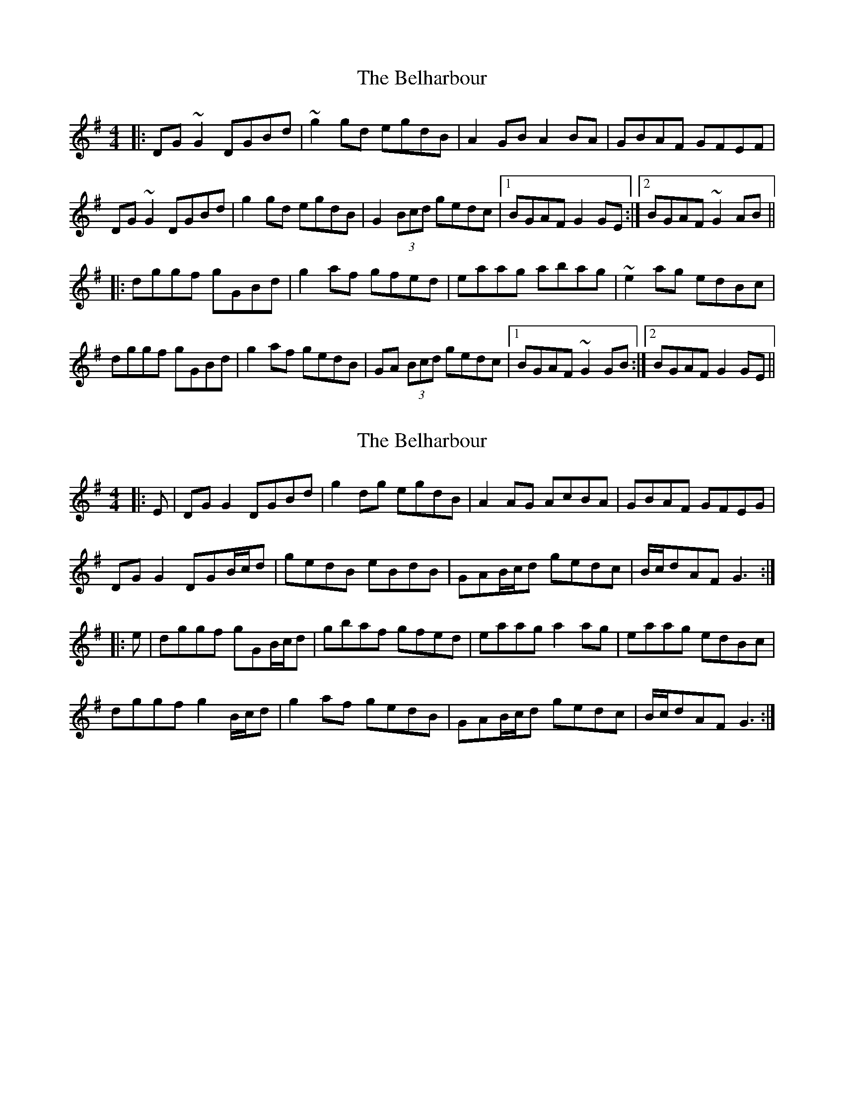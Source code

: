 X: 1
T: Belharbour, The
Z: Josh Kane
S: https://thesession.org/tunes/622#setting622
R: reel
M: 4/4
L: 1/8
K: Gmaj
|: DG~G2 DGBd | ~g2gd egdB | A2GB A2BA |GBAF GFEF |
DG~G2 DGBd | g2gd egdB |G2 (3Bcd gedc |1 BGAF G2GE :|2 BGAF ~G2AB ||
|:dggf gGBd | g2af gfed | eaag abag |~e2ag edBc |
dggf gGBd | g2af gedB |GA (3Bcd gedc |1 BGAF ~G2GB :|2 BGAF G2GE ||
X: 2
T: Belharbour, The
Z: milesnagopaleen
S: https://thesession.org/tunes/622#setting890
R: reel
M: 4/4
L: 1/8
K: Gmaj
|:E|DG G2 DGBd|g2dg egdB|A2 AG AcBA|GBAF GFEG|
DG G2 DGB/2c/2d|gedB eBdB|GAB/2c/2d gedc|B/2c/2dAF G3:|
|:e|dggf gGB/2c/2d|gbaf gfed|eaag a2ag|eaag edBc|
dggf g2 B/2c/2d|g2 af gedB|GAB/2c/2d gedc|B/2c/2dAF G3:|
X: 3
T: Belharbour, The
Z: gian marco
S: https://thesession.org/tunes/622#setting13638
R: reel
M: 4/4
L: 1/8
K: Gmaj
E|DG~G2 D2(3Bcd|~g2dg egdB|~A3G AcBA|GBAF GFEF|DG~G2 D2(3Bcd|~g2dg egdB|GA(3Bcd gedc|B2AF ~G3:|:z||dggf gd(3Bcd|g2af gfed|eaag ~a3g|eaag egdB|dggf gd(3Bcd|g2af gedB|GA(3Bcd gedc|B2AF ~G3:|
X: 4
T: Belharbour, The
Z: ceolachan
S: https://thesession.org/tunes/622#setting13639
R: reel
M: 4/4
L: 1/8
K: Gmaj
|: B |DGGD G2 (3Bcd | g2 dg egdB | A3 G A2 BA | GBAF GFEA |
DGGD G2 (3Bcd | g2 dg egdB | GA (3Bcd gedc | BGAF G3 :|
|: B |dggf gG (3ABc | g2 af gfed | eaag a3 g | ageg ed B2 |
dggf gG (3ABc | g2 af gedB | GA (3Bcd gedc | BGAF G3 :|
X: 5
T: Belharbour, The
Z: ceolachan
S: https://thesession.org/tunes/622#setting13640
R: reel
M: 4/4
L: 1/8
K: Gmaj
|: E |DG G2 DGBd | g2 dg egdB | A2 AG AcBA | GBAF GFEG |
DG G2 DG (3Bcd | gedB eBdB | GA (3Bcd gedc | (3Bcd AF G3 :|
|: e |dggf gG (3Bcd | gbaf gfed | eaag a2 ag | eaag edBc |
dggf g2 (3Bcd | g2 af gedB | GA (3Bcd gedc | (3Bcd AF G3 :|
X: 6
T: Belharbour, The
Z: Manu Novo
S: https://thesession.org/tunes/622#setting13641
R: reel
M: 4/4
L: 1/8
K: Gmaj
GD|:GA (3AGF G2Bd|(3gag fg dGBd|eGBd BAGB|(3ABA (3GFE D2EF|GA (3AGF G2Bd|(3gag fg dGBd|eGBd BAGD|1 G2GB G2GD:|2 GA (3AGF G2Bc|||:dGBd eGBd|g2bg eGBd|cecA ~B3G|(3ABA (3GFE D2Bc|dGBd eGBd|g2bg eGBG|DGBd BAGD|1 GB (3AGF G2Bc:|2 G2GB G2||
X: 7
T: Belharbour, The
Z: David Levine
S: https://thesession.org/tunes/622#setting24268
R: reel
M: 4/4
L: 1/8
K: Gmaj
DGGD ~G3A|(3Bcd gd egdc|BDGB DGBG|A2AB AGEG|
DGGD ~G3z|Bdgd (3efg dc|(3Bcd ed g2ed| g2ed BGGz
|:gd~d2 ed (3Bcd|gbaf gfef|g~d3 edBG|FGAB cdef|
g2fa gdBd|gbaf gfed|(3Bcd ed g2ed | g2ed BG3
X: 8
T: Belharbour, The
Z: JACKB
S: https://thesession.org/tunes/622#setting25744
R: reel
M: 4/4
L: 1/8
K: Gmaj
D|:G2 (3AGF G2 (3Bcd|g2 fg dGBd|eGBd BAGB|(3ABA (3GFE D2EF|
GA (3AGF G2 (3Bcd|g2 fg dGBd|eGBd BAGD|1 G2GB G2GD:|2 GA (3AGF G2Bc||
|:dGBd eGBd|g2bg eGBd|cecA B3G|(3ABA (3GFE D2Bc|
dGBd eGBd|g2bg eGBG|DGBd BAGD|1 GB (3AGF G2Bc:|2 G2GB G2||
